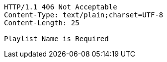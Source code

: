 [source,http,options="nowrap"]
----
HTTP/1.1 406 Not Acceptable
Content-Type: text/plain;charset=UTF-8
Content-Length: 25

Playlist Name is Required
----
